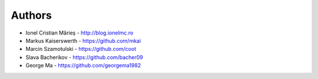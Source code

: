 
Authors
=======

* Ionel Cristian Mărieș - http://blog.ionelmc.ro
* Markus Kaiserswerth - https://github.com/mkai
* Marcin Szamotulski - https://github.com/coot
* Slava Bacherikov - https://github.com/bacher09
* George Ma - https://github.com/georgema1982